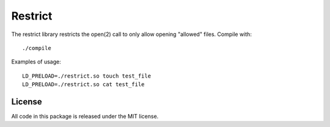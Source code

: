 Restrict
========

The restrict library restricts the open(2) call to only allow opening "allowed"
files. Compile with::

    ./compile

Examples of usage::

    LD_PRELOAD=./restrict.so touch test_file
    LD_PRELOAD=./restrict.so cat test_file

License
-------

All code in this package is released under the MIT license.
